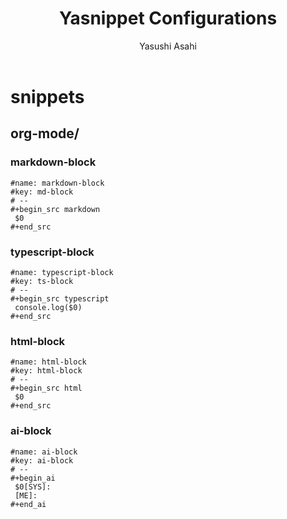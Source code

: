 #+TITLE: Yasnippet Configurations
#+AUTHOR: Yasushi Asahi
#+EMAIL: asahi1600@gmail.com
#+STARTUP: fold

* snippets
** org-mode/
*** markdown-block
#+begin_src snippet :tangle (expand-file-name "~/.config/emacs/etc/yasnippet/snippets/org-mode/markdown-block") :mkdirp yes :noweb yes
  #name: markdown-block
  #key: md-block
  # --
  ,#+begin_src markdown
   $0
  ,#+end_src
#+end_src
*** typescript-block
#+begin_src snippet :tangle (expand-file-name "~/.config/emacs/etc/yasnippet/snippets/org-mode/typescript-block") :mkdirp yes :noweb yes
  #name: typescript-block
  #key: ts-block
  # --
  ,#+begin_src typescript
   console.log($0)
  ,#+end_src
#+end_src
*** html-block
#+begin_src snippet :tangle (expand-file-name "~/.config/emacs/etc/yasnippet/snippets/org-mode/html-block") :mkdirp yes :noweb yes
  #name: html-block
  #key: html-block
  # --
  ,#+begin_src html
   $0
  ,#+end_src
#+end_src
*** ai-block
#+begin_src snippet :tangle (expand-file-name "~/.config/emacs/etc/yasnippet/snippets/org-mode/ai-block") :mkdirp yes :noweb yes
  #name: ai-block
  #key: ai-block
  # --
  ,#+begin_ai
   $0[SYS]:
   [ME]:
  ,#+end_ai
#+end_src
